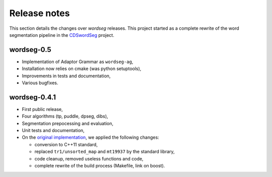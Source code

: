 .. _release_notes:

Release notes
=============

This section details the changes over *wordseg* releases. This project
started as a complete rewrite of the word segmentation pipeline in the
`CDSwordSeg <https://github.com/alecristia/CDSwordSeg>`_ project.


wordseg-0.5
-----------

* Implementation of Adaptor Grammar as ``wordseg-ag``,
* Installation now relies on cmake (was python setuptools),
* Improvements in tests and documentation,
* Various bugfixes.


wordseg-0.4.1
-------------

* First public release,
* Four algorithms (tp, puddle, dpseg, dibs),
* Segmentation prepocessing and evaluation,
* Unit tests and documentation,
* On the `original implementation
  <https://github.com/lawphill/phillips-pearl2014>`_, we applied the
  following changes:

  * conversion to C++11 standard,
  * replaced ``tr1/unsorted_map`` and ``mt19937`` by the standard library,
  * code cleanup, removed useless functions and code,
  * complete rewrite of the build process (Makefile, link on boost).
